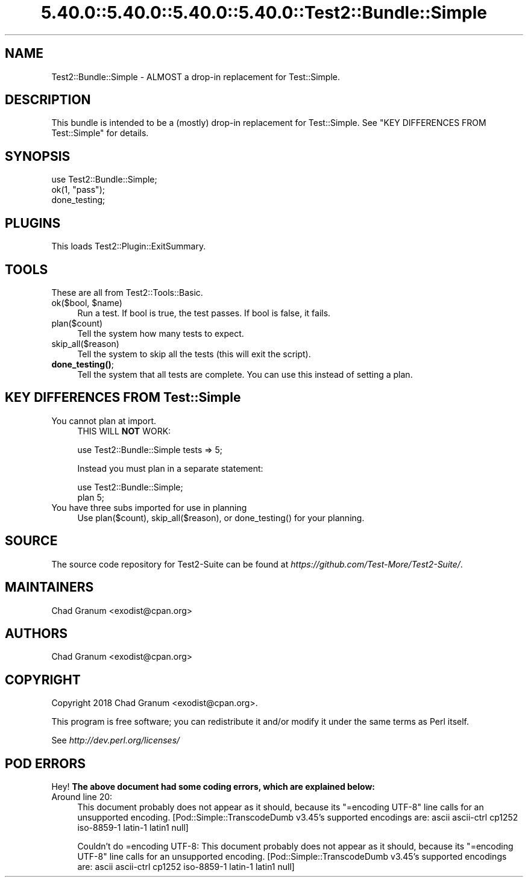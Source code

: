 .\" Automatically generated by Pod::Man 5.0102 (Pod::Simple 3.45)
.\"
.\" Standard preamble:
.\" ========================================================================
.de Sp \" Vertical space (when we can't use .PP)
.if t .sp .5v
.if n .sp
..
.de Vb \" Begin verbatim text
.ft CW
.nf
.ne \\$1
..
.de Ve \" End verbatim text
.ft R
.fi
..
.\" \*(C` and \*(C' are quotes in nroff, nothing in troff, for use with C<>.
.ie n \{\
.    ds C` ""
.    ds C' ""
'br\}
.el\{\
.    ds C`
.    ds C'
'br\}
.\"
.\" Escape single quotes in literal strings from groff's Unicode transform.
.ie \n(.g .ds Aq \(aq
.el       .ds Aq '
.\"
.\" If the F register is >0, we'll generate index entries on stderr for
.\" titles (.TH), headers (.SH), subsections (.SS), items (.Ip), and index
.\" entries marked with X<> in POD.  Of course, you'll have to process the
.\" output yourself in some meaningful fashion.
.\"
.\" Avoid warning from groff about undefined register 'F'.
.de IX
..
.nr rF 0
.if \n(.g .if rF .nr rF 1
.if (\n(rF:(\n(.g==0)) \{\
.    if \nF \{\
.        de IX
.        tm Index:\\$1\t\\n%\t"\\$2"
..
.        if !\nF==2 \{\
.            nr % 0
.            nr F 2
.        \}
.    \}
.\}
.rr rF
.\" ========================================================================
.\"
.IX Title "5.40.0::5.40.0::5.40.0::5.40.0::Test2::Bundle::Simple 3"
.TH 5.40.0::5.40.0::5.40.0::5.40.0::Test2::Bundle::Simple 3 2024-12-14 "perl v5.40.0" "Perl Programmers Reference Guide"
.\" For nroff, turn off justification.  Always turn off hyphenation; it makes
.\" way too many mistakes in technical documents.
.if n .ad l
.nh
.SH NAME
Test2::Bundle::Simple \- ALMOST a drop\-in replacement for Test::Simple.
.SH DESCRIPTION
.IX Header "DESCRIPTION"
This bundle is intended to be a (mostly) drop-in replacement for
Test::Simple. See "KEY DIFFERENCES FROM Test::Simple" for details.
.SH SYNOPSIS
.IX Header "SYNOPSIS"
.Vb 1
\&    use Test2::Bundle::Simple;
\&
\&    ok(1, "pass");
\&
\&    done_testing;
.Ve
.SH PLUGINS
.IX Header "PLUGINS"
This loads Test2::Plugin::ExitSummary.
.SH TOOLS
.IX Header "TOOLS"
These are all from Test2::Tools::Basic.
.ie n .IP "ok($bool, $name)" 4
.el .IP "ok($bool, \f(CW$name\fR)" 4
.IX Item "ok($bool, $name)"
Run a test. If bool is true, the test passes. If bool is false, it fails.
.IP plan($count) 4
.IX Item "plan($count)"
Tell the system how many tests to expect.
.IP skip_all($reason) 4
.IX Item "skip_all($reason)"
Tell the system to skip all the tests (this will exit the script).
.IP \fBdone_testing()\fR; 4
.IX Item "done_testing();"
Tell the system that all tests are complete. You can use this instead of
setting a plan.
.SH "KEY DIFFERENCES FROM Test::Simple"
.IX Header "KEY DIFFERENCES FROM Test::Simple"
.IP "You cannot plan at import." 4
.IX Item "You cannot plan at import."
THIS WILL \fBNOT\fR WORK:
.Sp
.Vb 1
\&    use Test2::Bundle::Simple tests => 5;
.Ve
.Sp
Instead you must plan in a separate statement:
.Sp
.Vb 2
\&    use Test2::Bundle::Simple;
\&    plan 5;
.Ve
.IP "You have three subs imported for use in planning" 4
.IX Item "You have three subs imported for use in planning"
Use \f(CWplan($count)\fR, \f(CWskip_all($reason)\fR, or \f(CWdone_testing()\fR for your
planning.
.SH SOURCE
.IX Header "SOURCE"
The source code repository for Test2\-Suite can be found at
\&\fIhttps://github.com/Test\-More/Test2\-Suite/\fR.
.SH MAINTAINERS
.IX Header "MAINTAINERS"
.IP "Chad Granum <exodist@cpan.org>" 4
.IX Item "Chad Granum <exodist@cpan.org>"
.SH AUTHORS
.IX Header "AUTHORS"
.PD 0
.IP "Chad Granum <exodist@cpan.org>" 4
.IX Item "Chad Granum <exodist@cpan.org>"
.PD
.SH COPYRIGHT
.IX Header "COPYRIGHT"
Copyright 2018 Chad Granum <exodist@cpan.org>.
.PP
This program is free software; you can redistribute it and/or
modify it under the same terms as Perl itself.
.PP
See \fIhttp://dev.perl.org/licenses/\fR
.SH "POD ERRORS"
.IX Header "POD ERRORS"
Hey! \fBThe above document had some coding errors, which are explained below:\fR
.IP "Around line 20:" 4
.IX Item "Around line 20:"
This document probably does not appear as it should, because its "=encoding UTF\-8" line calls for an unsupported encoding.  [Pod::Simple::TranscodeDumb v3.45's supported encodings are: ascii ascii-ctrl cp1252 iso\-8859\-1 latin\-1 latin1 null]
.Sp
Couldn't do =encoding UTF\-8: This document probably does not appear as it should, because its "=encoding UTF\-8" line calls for an unsupported encoding.  [Pod::Simple::TranscodeDumb v3.45's supported encodings are: ascii ascii-ctrl cp1252 iso\-8859\-1 latin\-1 latin1 null]
